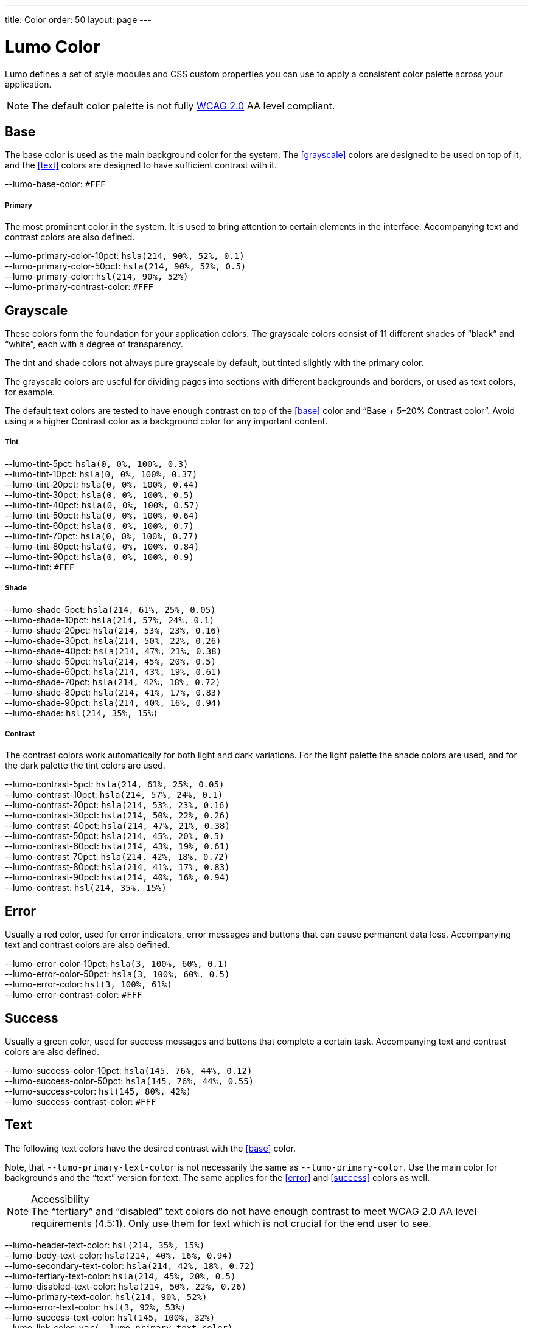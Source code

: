 ---
title: Color
order: 50
layout: page
---

= Lumo Color

Lumo defines a set of style modules and CSS custom properties you can use to apply a consistent color palette across your application.


[NOTE]
====
The default color palette is not fully link:https://www.w3.org/TR/WCAG20/#visual-audio-contrast[WCAG 2.0] AA level compliant.

ifdef::web[]
Follow the https://github.com/vaadin/vaadin-lumo-styles/issues/22[issue on GitHub].
endif::web[]
====

== Base

The base color is used as the main background color for the system. The <<grayscale>> colors are designed to be used on top of it, and the <<text>> colors are designed to have sufficient contrast with it.

++++
<content-preview class="block" hidesource raw>
    <dl class="custom-properties color">
      <dt>--lumo-base-color: <span class="color-swatch" style="background-color: #FFF"></span><code>#FFF</code></dt>
    </dl>

    <h5>Primary</h5>
    <p>The most prominent color in the system. It is used to bring attention to certain elements in the interface. Accompanying text and contrast colors are also defined.</p>
    <dl class="custom-properties color">
      <dt>--lumo-primary-color-10pct: <span class="color-swatch" style="background-color: hsla(214, 90%, 52%, 0.1)"></span><code>hsla(214, 90%, 52%, 0.1)</code></dt>
      <dt>--lumo-primary-color-50pct: <span class="color-swatch" style="background-color: hsla(214, 90%, 52%, 0.5)"></span><code>hsla(214, 90%, 52%, 0.5)</code></dt>
      <dt>--lumo-primary-color: <span class="color-swatch" style="background-color: hsl(214, 90%, 52%)"></span><code>hsl(214, 90%, 52%)</code></dt>
      <dt>--lumo-primary-contrast-color: <span class="color-swatch" style="background-color: #FFF"></span><code>#FFF</code></dt>
    </dl>
</content-preview>
++++
== Grayscale
These colors form the foundation for your application colors. The grayscale colors consist of 11 different shades of “black” and “white”, each with a degree of transparency.

The tint and shade colors not always pure grayscale by default, but tinted slightly with the primary color.

The grayscale colors are useful for dividing pages into sections with different backgrounds and borders, or used as text colors, for example.

The default text colors are tested to have enough contrast on top of the <<base>> color and “Base + 5–20% Contrast color”. Avoid using a a higher Contrast color as a background color for any important content.

++++
<content-preview class="block" hidesource raw>

    <h5>Tint</h5>
    <dl class="custom-properties color">
      <dt>--lumo-tint-5pct: <span class="color-swatch" style="background-color: hsla(0, 0%, 100%, 0.3)"></span><code>hsla(0, 0%, 100%, 0.3)</code></dt>
      <dt>--lumo-tint-10pct: <span class="color-swatch" style="background-color: hsla(0, 0%, 100%, 0.37)"></span><code>hsla(0, 0%, 100%, 0.37)</code></dt>
      <dt>--lumo-tint-20pct: <span class="color-swatch" style="background-color: hsla(0, 0%, 100%, 0.44)"></span><code>hsla(0, 0%, 100%, 0.44)</code></dt>
      <dt>--lumo-tint-30pct: <span class="color-swatch" style="background-color: hsla(0, 0%, 100%, 0.5)"></span><code>hsla(0, 0%, 100%, 0.5)</code></dt>
      <dt>--lumo-tint-40pct: <span class="color-swatch" style="background-color: hsla(0, 0%, 100%, 0.57)"></span><code>hsla(0, 0%, 100%, 0.57)</code></dt>
      <dt>--lumo-tint-50pct: <span class="color-swatch" style="background-color: hsla(0, 0%, 100%, 0.64)"></span><code>hsla(0, 0%, 100%, 0.64)</code></dt>
      <dt>--lumo-tint-60pct: <span class="color-swatch" style="background-color: hsla(0, 0%, 100%, 0.7)"></span><code>hsla(0, 0%, 100%, 0.7)</code></dt>
      <dt>--lumo-tint-70pct: <span class="color-swatch" style="background-color: hsla(0, 0%, 100%, 0.77)"></span><code>hsla(0, 0%, 100%, 0.77)</code></dt>
      <dt>--lumo-tint-80pct: <span class="color-swatch" style="background-color: hsla(0, 0%, 100%, 0.84)"></span><code>hsla(0, 0%, 100%, 0.84)</code></dt>
      <dt>--lumo-tint-90pct: <span class="color-swatch" style="background-color: hsla(0, 0%, 100%, 0.9)"></span><code>hsla(0, 0%, 100%, 0.9)</code></dt>
      <dt>--lumo-tint: <span class="color-swatch" style="background-color: #FFF"></span><code>#FFF</code></dt>
    </dl>

    <h5>Shade</h5>
    <dl class="custom-properties color">
      <dt>--lumo-shade-5pct: <span class="color-swatch" style="background-color: hsla(214, 61%, 25%, 0.05)"></span><code>hsla(214, 61%, 25%, 0.05)</code></dt>
      <dt>--lumo-shade-10pct: <span class="color-swatch" style="background-color: hsla(214, 57%, 24%, 0.1)"></span><code>hsla(214, 57%, 24%, 0.1)</code></dt>
      <dt>--lumo-shade-20pct: <span class="color-swatch" style="background-color: hsla(214, 53%, 23%, 0.16)"></span><code>hsla(214, 53%, 23%, 0.16)</code></dt>
      <dt>--lumo-shade-30pct: <span class="color-swatch" style="background-color: hsla(214, 50%, 22%, 0.26)"></span><code>hsla(214, 50%, 22%, 0.26)</code></dt>
      <dt>--lumo-shade-40pct: <span class="color-swatch" style="background-color: hsla(214, 47%, 21%, 0.38)"></span><code>hsla(214, 47%, 21%, 0.38)</code></dt>
      <dt>--lumo-shade-50pct: <span class="color-swatch" style="background-color: hsla(214, 45%, 20%, 0.5)"></span><code>hsla(214, 45%, 20%, 0.5)</code></dt>
      <dt>--lumo-shade-60pct: <span class="color-swatch" style="background-color: hsla(214, 43%, 19%, 0.61)"></span><code>hsla(214, 43%, 19%, 0.61)</code></dt>
      <dt>--lumo-shade-70pct: <span class="color-swatch" style="background-color: hsla(214, 42%, 18%, 0.72)"></span><code>hsla(214, 42%, 18%, 0.72)</code></dt>
      <dt>--lumo-shade-80pct: <span class="color-swatch" style="background-color: hsla(214, 41%, 17%, 0.83)"></span><code>hsla(214, 41%, 17%, 0.83)</code></dt>
      <dt>--lumo-shade-90pct: <span class="color-swatch" style="background-color: hsla(214, 40%, 16%, 0.94)"></span><code>hsla(214, 40%, 16%, 0.94)</code></dt>
      <dt>--lumo-shade: <span class="color-swatch" style="background-color: hsl(214, 35%, 15%)"></span><code>hsl(214, 35%, 15%)</code></dt>
    </dl>

    <h5>Contrast</h5>
    <p>The contrast colors work automatically for both light and dark variations. For the light palette the shade colors are used, and for the dark palette the tint colors are used.</p>
    <dl class="custom-properties color">
      <dt>--lumo-contrast-5pct: <span class="color-swatch" style="background-color: hsla(214, 61%, 25%, 0.05)"></span><code>hsla(214, 61%, 25%, 0.05)</code></dt>
      <dt>--lumo-contrast-10pct: <span class="color-swatch" style="background-color: hsla(214, 57%, 24%, 0.1)"></span><code>hsla(214, 57%, 24%, 0.1)</code></dt>
      <dt>--lumo-contrast-20pct: <span class="color-swatch" style="background-color: hsla(214, 53%, 23%, 0.16)"></span><code>hsla(214, 53%, 23%, 0.16)</code></dt>
      <dt>--lumo-contrast-30pct: <span class="color-swatch" style="background-color: hsla(214, 50%, 22%, 0.26)"></span><code>hsla(214, 50%, 22%, 0.26)</code></dt>
      <dt>--lumo-contrast-40pct: <span class="color-swatch" style="background-color: hsla(214, 47%, 21%, 0.38)"></span><code>hsla(214, 47%, 21%, 0.38)</code></dt>
      <dt>--lumo-contrast-50pct: <span class="color-swatch" style="background-color: hsla(214, 45%, 20%, 0.5)"></span><code>hsla(214, 45%, 20%, 0.5)</code></dt>
      <dt>--lumo-contrast-60pct: <span class="color-swatch" style="background-color: hsla(214, 43%, 19%, 0.61)"></span><code>hsla(214, 43%, 19%, 0.61)</code></dt>
      <dt>--lumo-contrast-70pct: <span class="color-swatch" style="background-color: hsla(214, 42%, 18%, 0.72)"></span><code>hsla(214, 42%, 18%, 0.72)</code></dt>
      <dt>--lumo-contrast-80pct: <span class="color-swatch" style="background-color: hsla(214, 41%, 17%, 0.83)"></span><code>hsla(214, 41%, 17%, 0.83)</code></dt>
      <dt>--lumo-contrast-90pct: <span class="color-swatch" style="background-color: hsla(214, 40%, 16%, 0.94)"></span><code>hsla(214, 40%, 16%, 0.94)</code></dt>
      <dt>--lumo-contrast: <span class="color-swatch" style="background-color: hsl(214, 35%, 15%)"></span><code>hsl(214, 35%, 15%)</code></dt>
    </dl>
</content-preview>
++++
== Error

Usually a red color, used for error indicators, error messages and buttons that can cause permanent data loss. Accompanying text and contrast colors are also defined.

++++
<content-preview class="block" hidesource raw>
    <dl class="custom-properties color">
      <dt>--lumo-error-color-10pct: <span class="color-swatch" style="background-color: hsla(3, 100%, 60%, 0.1)"></span><code>hsla(3, 100%, 60%, 0.1)</code></dt>
      <dt>--lumo-error-color-50pct: <span class="color-swatch" style="background-color: hsla(3, 100%, 60%, 0.5)"></span><code>hsla(3, 100%, 60%, 0.5)</code></dt>
      <dt>--lumo-error-color: <span class="color-swatch" style="background-color: hsl(3, 100%, 61%)"></span><code>hsl(3, 100%, 61%)</code></dt>
      <dt>--lumo-error-contrast-color: <span class="color-swatch" style="background-color: #FFF"></span><code>#FFF</code></dt>
    </dl>
</content-preview>
++++
== Success

Usually a green color, used for success messages and buttons that complete a certain task. Accompanying text and contrast colors are also defined.

++++
<content-preview class="block" hidesource raw>
    <dl class="custom-properties color">
      <dt>--lumo-success-color-10pct: <span class="color-swatch" style="background-color: hsla(145, 76%, 44%, 0.12)"></span><code>hsla(145, 76%, 44%, 0.12)</code></dt>
      <dt>--lumo-success-color-50pct: <span class="color-swatch" style="background-color: hsla(145, 76%, 44%, 0.55)"></span><code>hsla(145, 76%, 44%, 0.55)</code></dt>
      <dt>--lumo-success-color: <span class="color-swatch" style="background-color: hsl(145, 80%, 42%)"></span><code>hsl(145, 80%, 42%)</code></dt>
      <dt>--lumo-success-contrast-color: <span class="color-swatch" style="background-color: #FFF"></span><code>#FFF</code></dt>
    </dl>
</content-preview>
++++

== Text

The following text colors have the desired contrast with the <<base>> color.

Note, that `--lumo-primary-text-color` is not necessarily the same as `--lumo-primary-color`. Use the main color for backgrounds and the “text” version for text. The same applies for the <<error>> and <<success>> colors as well.


.Accessibility
[NOTE]
The “tertiary” and “disabled” text colors do not have enough contrast to meet WCAG 2.0 AA level requirements (4.5:1). Only use them for text which is not crucial for the end user to see.

++++
<content-preview class="block" hidesource raw>
    <dl class="custom-properties color">
      <dt>--lumo-header-text-color: <span class="color-swatch" style="background-color: hsl(214, 35%, 15%)"></span><code>hsl(214, 35%, 15%)</code></dt>
      <dt>--lumo-body-text-color: <span class="color-swatch" style="background-color: hsla(214, 40%, 16%, 0.94)"></span><code>hsla(214, 40%, 16%, 0.94)</code></dt>
      <dt>--lumo-secondary-text-color: <span class="color-swatch" style="background-color: hsla(214, 42%, 18%, 0.72)"></span><code>hsla(214, 42%, 18%, 0.72)</code></dt>
      <dt>--lumo-tertiary-text-color: <span class="color-swatch" style="background-color: hsla(214, 45%, 20%, 0.5)"></span><code>hsla(214, 45%, 20%, 0.5)</code></dt>
      <dt>--lumo-disabled-text-color: <span class="color-swatch" style="background-color: hsla(214, 50%, 22%, 0.26)"></span><code>hsla(214, 50%, 22%, 0.26)</code></dt>
      <dt>--lumo-primary-text-color: <span class="color-swatch" style="background-color: hsl(214, 90%, 52%)"></span><code>hsl(214, 90%, 52%)</code></dt>
      <dt>--lumo-error-text-color: <span class="color-swatch" style="background-color: hsl(3, 92%, 53%)"></span><code>hsl(3, 92%, 53%)</code></dt>
      <dt>--lumo-success-text-color: <span class="color-swatch" style="background-color: hsl(145, 100%, 32%)"></span><code>hsl(145, 100%, 32%)</code></dt>
      <dt>--lumo-link-color: <code>var(--lumo-primary-text-color)</code></dt>
    </dl>
  </content-preview>
++++
== Dark palette

The custom properties are the same, but their values are different when using the dark palette.

++++
    <details>
    <summary>Show dark palette values</summary>

  <content-preview class="block" hidesource raw>
    <div theme="dark" style="margin: 0 -1em; padding: 0 1em;">

      <h5>Base color</h5>
      <dl class="custom-properties color">
        <dt>--lumo-base-color: <span class="color-swatch" style="background-color: hsl(214, 35%, 21%)"></span><code>hsl(214, 35%, 21%)</code></dt>
      </dl>

      <h5>Primary</h5>
      <dl class="custom-properties color">
        <dt>--lumo-primary-color-10pct: <span class="color-swatch" style="background-color: hsla(214, 90%, 63%, 0.1)"></span><code>hsla(214, 90%, 63%, 0.1)</code></dt>
        <dt>--lumo-primary-color-50pct: <span class="color-swatch" style="background-color: hsla(214, 86%, 55%, 0.5)"></span><code>hsla(214, 86%, 55%, 0.5)</code></dt>
        <dt>--lumo-primary-color: <span class="color-swatch" style="background-color: hsl(214, 86%, 55%)"></span><code>hsl(214, 86%, 55%)</code></dt>
        <dt>--lumo-primary-contrast-color: <span class="color-swatch" style="background-color: #FFF"></span><code>#FFF</code></dt>
      </dl>

      <h5>Tint</h5>
      <dl class="custom-properties color">
        <dt>--lumo-tint-5pct: <span class="color-swatch" style="background-color: hsla(214, 65%, 85%, 0.06)"></span><code>hsla(214, 65%, 85%, 0.06)</code></dt>
        <dt>--lumo-tint-10pct: <span class="color-swatch" style="background-color: hsla(214, 60%, 80%, 0.14)"></span><code>hsla(214, 60%, 80%, 0.14)</code></dt>
        <dt>--lumo-tint-20pct: <span class="color-swatch" style="background-color: hsla(214, 64%, 82%, 0.23)"></span><code>hsla(214, 64%, 82%, 0.23)</code></dt>
        <dt>--lumo-tint-30pct: <span class="color-swatch" style="background-color: hsla(214, 69%, 84%, 0.32)"></span><code>hsla(214, 69%, 84%, 0.32)</code></dt>
        <dt>--lumo-tint-40pct: <span class="color-swatch" style="background-color: hsla(214, 73%, 86%, 0.41)"></span><code>hsla(214, 73%, 86%, 0.41)</code></dt>
        <dt>--lumo-tint-50pct: <span class="color-swatch" style="background-color: hsla(214, 78%, 88%, 0.5)"></span><code>hsla(214, 78%, 88%, 0.5)</code></dt>
        <dt>--lumo-tint-60pct: <span class="color-swatch" style="background-color: hsla(214, 82%, 90%, 0.6)"></span><code>hsla(214, 82%, 90%, 0.6)</code></dt>
        <dt>--lumo-tint-70pct: <span class="color-swatch" style="background-color: hsla(214, 87%, 92%, 0.7)"></span><code>hsla(214, 87%, 92%, 0.7)</code></dt>
        <dt>--lumo-tint-80pct: <span class="color-swatch" style="background-color: hsla(214, 91%, 94%, 0.8)"></span><code>hsla(214, 91%, 94%, 0.8)</code></dt>
        <dt>--lumo-tint-90pct: <span class="color-swatch" style="background-color: hsla(214, 96%, 96%, 0.9)"></span><code>hsla(214, 96%, 96%, 0.9)</code></dt>
        <dt>--lumo-tint: <span class="color-swatch" style="background-color: hsl(214, 100%, 98%)"></span><code>hsl(214, 100%, 98%)</code></dt>
      </dl>

      <h5>Shade</h5>
      <dl class="custom-properties color">
        <dt>--lumo-shade-5pct: <span class="color-swatch" style="background-color: hsla(214, 0%, 0%, 0.07)"></span><code>hsla(214, 0%, 0%, 0.07)</code></dt>
        <dt>--lumo-shade-10pct: <span class="color-swatch" style="background-color: hsla(214, 4%, 2%, 0.15)"></span><code>hsla(214, 4%, 2%, 0.15)</code></dt>
        <dt>--lumo-shade-20pct: <span class="color-swatch" style="background-color: hsla(214, 8%, 4%, 0.23)"></span><code>hsla(214, 8%, 4%, 0.23)</code></dt>
        <dt>--lumo-shade-30pct: <span class="color-swatch" style="background-color: hsla(214, 12%, 6%, 0.32)"></span><code>hsla(214, 12%, 6%, 0.32)</code></dt>
        <dt>--lumo-shade-40pct: <span class="color-swatch" style="background-color: hsla(214, 16%, 8%, 0.41)"></span><code>hsla(214, 16%, 8%, 0.41)</code></dt>
        <dt>--lumo-shade-50pct: <span class="color-swatch" style="background-color: hsla(214, 20%, 10%, 0.5)"></span><code>hsla(214, 20%, 10%, 0.5)</code></dt>
        <dt>--lumo-shade-60pct: <span class="color-swatch" style="background-color: hsla(214, 24%, 12%, 0.6)"></span><code>hsla(214, 24%, 12%, 0.6)</code></dt>
        <dt>--lumo-shade-70pct: <span class="color-swatch" style="background-color: hsla(214, 28%, 13%, 0.7)"></span><code>hsla(214, 28%, 13%, 0.7)</code></dt>
        <dt>--lumo-shade-80pct: <span class="color-swatch" style="background-color: hsla(214, 32%, 13%, 0.8)"></span><code>hsla(214, 32%, 13%, 0.8)</code></dt>
        <dt>--lumo-shade-90pct: <span class="color-swatch" style="background-color: hsla(214, 33%, 13%, 0.9)"></span><code>hsla(214, 33%, 13%, 0.9)</code></dt>
        <dt>--lumo-shade: <span class="color-swatch" style="background-color: hsl(214, 33%, 13%)"></span><code>hsl(214, 33%, 13%)</code></dt>
      </dl>

      <h5>Contrast</h5>
      <dl class="custom-properties color">
        <dt>--lumo-contrast-5pct: <span class="color-swatch" style="background-color: hsla(214, 65%, 85%, 0.06)"></span><code>hsla(214, 65%, 85%, 0.06)</code></dt>
        <dt>--lumo-contrast-10pct: <span class="color-swatch" style="background-color: hsla(214, 60%, 80%, 0.14)"></span><code>hsla(214, 60%, 80%, 0.14)</code></dt>
        <dt>--lumo-contrast-20pct: <span class="color-swatch" style="background-color: hsla(214, 64%, 82%, 0.23)"></span><code>hsla(214, 64%, 82%, 0.23)</code></dt>
        <dt>--lumo-contrast-30pct: <span class="color-swatch" style="background-color: hsla(214, 69%, 84%, 0.32)"></span><code>hsla(214, 69%, 84%, 0.32)</code></dt>
        <dt>--lumo-contrast-40pct: <span class="color-swatch" style="background-color: hsla(214, 73%, 86%, 0.41)"></span><code>hsla(214, 73%, 86%, 0.41)</code></dt>
        <dt>--lumo-contrast-50pct: <span class="color-swatch" style="background-color: hsla(214, 78%, 88%, 0.5)"></span><code>hsla(214, 78%, 88%, 0.5)</code></dt>
        <dt>--lumo-contrast-60pct: <span class="color-swatch" style="background-color: hsla(214, 82%, 90%, 0.6)"></span><code>hsla(214, 82%, 90%, 0.6)</code></dt>
        <dt>--lumo-contrast-70pct: <span class="color-swatch" style="background-color: hsla(214, 87%, 92%, 0.7)"></span><code>hsla(214, 87%, 92%, 0.7)</code></dt>
        <dt>--lumo-contrast-80pct: <span class="color-swatch" style="background-color: hsla(214, 91%, 94%, 0.8)"></span><code>hsla(214, 91%, 94%, 0.8)</code></dt>
        <dt>--lumo-contrast-90pct: <span class="color-swatch" style="background-color: hsla(214, 96%, 96%, 0.9)"></span><code>hsla(214, 96%, 96%, 0.9)</code></dt>
        <dt>--lumo-contrast: <span class="color-swatch" style="background-color: hsl(214, 100%, 98%)"></span><code>hsl(214, 100%, 98%)</code></dt>
      </dl>

      <h5>Error</h5>
      <dl class="custom-properties color">
        <dt>--lumo-error-color-10pct: <span class="color-swatch" style="background-color: hsla(3, 90%, 63%, 0.1)"></span><code>hsla(3, 90%, 63%, 0.1)</code></dt>
        <dt>--lumo-error-color-50pct: <span class="color-swatch" style="background-color: hsla(3, 90%, 63%, 0.5)"></span><code>hsla(3, 90%, 63%, 0.5)</code></dt>
        <dt>--lumo-error-color: <span class="color-swatch" style="background-color: hsl(3, 90%, 63%)"></span><code>hsl(3, 90%, 63%)</code></dt>
        <dt>--lumo-error-contrast-color: <span class="color-swatch" style="background-color: #FFF"></span><code>#FFF</code></dt>
      </dl>

      <h5>Success</h5>
      <dl class="custom-properties color">
        <dt>--lumo-success-color-10pct: <span class="color-swatch" style="background-color: hsla(145, 65%, 42%, 0.1)"></span><code>hsla(145, 65%, 42%, 0.1)</code></dt>
        <dt>--lumo-success-color-50pct: <span class="color-swatch" style="background-color: hsla(145, 65%, 42%, 0.5)"></span><code>hsla(145, 65%, 42%, 0.5)</code></dt>
        <dt>--lumo-success-color: <span class="color-swatch" style="background-color: hsl(145, 65%, 42%)"></span><code>hsl(145, 65%, 42%)</code></dt>
        <dt>--lumo-success-contrast-color: <span class="color-swatch" style="background-color: #FFF"></span><code>#FFF</code></dt>
      </dl>

      <h5>Text</h5>
      <dl class="custom-properties color">
        <dt>--lumo-header-text-color: <span class="color-swatch" style="background-color: hsl(214, 100%, 98%)"></span><code>hsl(214, 100%, 98%)</code></dt>
        <dt>--lumo-body-text-color: <span class="color-swatch" style="background-color: hsla(214, 96%, 96%, 0.9)"></span><code>hsla(214, 96%, 96%, 0.9)</code></dt>
        <dt>--lumo-secondary-text-color: <span class="color-swatch" style="background-color: hsla(214, 87%, 92%, 0.7)"></span><code>hsla(214, 87%, 92%, 0.7)</code></dt>
        <dt>--lumo-tertiary-text-color: <span class="color-swatch" style="background-color: hsla(214, 78%, 88%, 0.5)"></span><code>hsla(214, 78%, 88%, 0.5)</code></dt>
        <dt>--lumo-disabled-text-color: <span class="color-swatch" style="background-color: hsla(214, 69%, 84%, 0.32)"></span><code>hsla(214, 69%, 84%, 0.32)</code></dt>
        <dt>--lumo-primary-text-color: <span class="color-swatch" style="background-color: hsl(214, 100%, 70%)"></span><code>hsl(214, 100%, 70%)</code></dt>
        <dt>--lumo-error-text-color: <span class="color-swatch" style="background-color: hsl(3, 100%, 67%)"></span><code>hsl(3, 100%, 67%)</code></dt>
        <dt>--lumo-success-text-color: <span class="color-swatch" style="background-color: hsl(145, 85%, 47%)"></span><code>hsl(145, 85%, 47%)</code></dt>
        <dt>--lumo-link-color: <code>var(--lumo-primary-text-color)</code></dt>
      </dl>

    </div>
  </content-preview>
  </detail>
++++


== Examples
=== Base
++++
<content-preview class="background-shade">
++++
[source,html]
----
<span class="base">Base color</span>

<custom-style>
  <style>
    .base {
      background-color: var(--lumo-base-color);
      color: var(--lumo-secondary-text-color);
    }
  </style>
</custom-style>
----
++++
</content-preview>

++++
=== Primary
++++
<content-preview>
++++
[source,html]
----
<span class="primary-10pct">10%</span>
<span class="primary-50pct">50%</span>
<span class="primary">100%</span>

<custom-style>
  <style>
    .primary-10pct {
      background-color: var(--lumo-primary-color-10pct);
      color: var(--lumo-primary-text-color);
    }
    .primary-50pct {
      background-color: var(--lumo-primary-color-50pct);
      color: var(--lumo-primary-contrast-color);
    }
    .primary {
      background-color: var(--lumo-primary-color);
      color: var(--lumo-primary-contrast-color);
    }
  </style>
</custom-style>
----
++++
</content-preview>

++++
=== Error
++++
<content-preview>
++++
[source,html]
----
<span class="error-10pct">10%</span>
<span class="error-50pct">50%</span>
<span class="error">100%</span>

<custom-style>
  <style>
    .error-10pct {
      background-color: var(--lumo-error-color-10pct);
      color: var(--lumo-error-text-color);
    }
    .error-50pct {
      background-color: var(--lumo-error-color-50pct);
      color: var(--lumo-error-contrast-color);
    }
    .error {
      background-color: var(--lumo-error-color);
      color: var(--lumo-error-contrast-color);
    }
  </style>
</custom-style>
----
++++
</content-preview>

++++
=== Success
++++
<content-preview>
++++
[source,html]
----
<span class="success-10pct">10%</span>
<span class="success-50pct">50%</span>
<span class="success">100%</span>

<custom-style>
  <style>
    .success-10pct {
      background-color: var(--lumo-success-color-10pct);
      color: var(--lumo-success-text-color);
    }
    .success-50pct {
      background-color: var(--lumo-success-color-50pct);
      color: var(--lumo-success-contrast-color);
    }
    .success {
      background-color: var(--lumo-success-color);
      color: var(--lumo-success-contrast-color);
    }
  </style>
</custom-style>
----
++++
</content-preview>

++++
=== Grayscale
++++
    <h4 id="tint">Tint</h4>

<content-preview class="background-shade">
++++
[source,html]
----
<span class="white-5pct">5%</span>
<span class="white-10pct">10%</span>
<span class="white-20pct">20%</span>
<span class="white-30pct">30%</span>
<span class="white-40pct">40%</span>
<span class="white-50pct">50%</span>
<span class="white-60pct">60%</span>
<span class="white-70pct">70%</span>
<span class="white-80pct">80%</span>
<span class="white-90pct">90%</span>
<span class="white">100%</span>

<custom-style>
  <style>
    .white-5pct {
      background-color: var(--lumo-tint-5pct);
    }
    .white-10pct {
      background-color: var(--lumo-tint-10pct);
    }
    .white-20pct {
      background-color: var(--lumo-tint-20pct);
    }
    .white-30pct {
      background-color: var(--lumo-tint-30pct);
    }
    .white-40pct {
      background-color: var(--lumo-tint-40pct);
    }
    .white-50pct {
      background-color: var(--lumo-tint-50pct);
    }
    .white-60pct {
      background-color: var(--lumo-tint-60pct);
      color: var(--lumo-shade-90pct);
    }
    .white-70pct {
      background-color: var(--lumo-tint-70pct);
      color: var(--lumo-shade-90pct);
    }
    .white-80pct {
      background-color: var(--lumo-tint-80pct);
      color: var(--lumo-shade-90pct);
    }
    .white-90pct {
      background-color: var(--lumo-tint-90pct);
      color: var(--lumo-shade-90pct);
    }
    .white {
      background-color: var(--lumo-tint);
      color: var(--lumo-shade-90pct);
    }
  </style>
</custom-style>
----
++++
</content-preview>

    <h4 id="shade">Shade</h4>

<content-preview>
++++
[source,html]
----
<span class="black-5pct">5%</span>
<span class="black-10pct">10%</span>
<span class="black-20pct">20%</span>
<span class="black-30pct">30%</span>
<span class="black-40pct">40%</span>
<span class="black-50pct">50%</span>
<span class="black-60pct">60%</span>
<span class="black-70pct">70%</span>
<span class="black-80pct">80%</span>
<span class="black-90pct">90%</span>
<span class="black">100%</span>

<custom-style>
  <style>
    .black-5pct {
      background-color: var(--lumo-shade-5pct);
    }
    .black-10pct {
      background-color: var(--lumo-shade-10pct);
    }
    .black-20pct {
      background-color: var(--lumo-shade-20pct);
    }
    .black-30pct {
      background-color: var(--lumo-shade-30pct);
    }
    .black-40pct {
      background-color: var(--lumo-shade-40pct);
    }
    .black-50pct {
      background-color: var(--lumo-shade-50pct);
      color: var(--lumo-tint-90pct);
    }
    .black-60pct {
      background-color: var(--lumo-shade-60pct);
      color: var(--lumo-tint-90pct);
    }
    .black-70pct {
      background-color: var(--lumo-shade-70pct);
      color: var(--lumo-tint-90pct);
    }
    .black-80pct {
      background-color: var(--lumo-shade-80pct);
      color: var(--lumo-tint-90pct);
    }
    .black-90pct {
      background-color: var(--lumo-shade-90pct);
      color: var(--lumo-tint-90pct);
    }
    .black {
      background-color: var(--lumo-shade);
      color: var(--lumo-tint-90pct);
    }
  </style>
</custom-style>
----
++++
</content-preview>

    <h4>Contrast</h4>


<content-preview>
++++
[source,html]
----
<span class="contrast-5pct">5%</span>
<span class="contrast-10pct">10%</span>
<span class="contrast-20pct">20%</span>
<span class="contrast-30pct">30%</span>
<span class="contrast-40pct">40%</span>
<span class="contrast-50pct">50%</span>
<span class="contrast-60pct">60%</span>
<span class="contrast-70pct">70%</span>
<span class="contrast-80pct">80%</span>
<span class="contrast-90pct">90%</span>
<span class="contrast">100%</span>

<custom-style>
  <style>
    .contrast-5pct {
      background-color: var(--lumo-contrast-5pct);
    }
    .contrast-10pct {
      background-color: var(--lumo-contrast-10pct);
    }
    .contrast-20pct {
      background-color: var(--lumo-contrast-20pct);
    }
    .contrast-30pct {
      background-color: var(--lumo-contrast-30pct);
    }
    .contrast-40pct {
      background-color: var(--lumo-contrast-40pct);
    }
    .contrast-50pct {
      background-color: var(--lumo-contrast-50pct);
    }
    .contrast-60pct {
      background-color: var(--lumo-contrast-60pct);
      color: var(--lumo-base-color);
    }
    .contrast-70pct {
      background-color: var(--lumo-contrast-70pct);
      color: var(--lumo-base-color);
    }
    .contrast-80pct {
      background-color: var(--lumo-contrast-80pct);
      color: var(--lumo-base-color);
    }
    .contrast-90pct {
      background-color: var(--lumo-contrast-90pct);
      color: var(--lumo-base-color);
    }
    .contrast {
      background-color: var(--lumo-contrast);
      color: var(--lumo-base-color);
    }
  </style>
</custom-style>
----
++++
</content-preview>

++++
=== Text
++++
<content-preview>
++++
[source,html]
----
<div>
  <div class="header-text">Header text</div>
  <div class="body-text">Normal text</div>
  <div class="secondary-text">Secondary text</div>
  <div class="tertiary-text">Tertiary text</div>
  <div class="disabled-text">Disabled text</div>
  <div class="primary-text">Primary text</div>
  <div class="error-text">Error text</div>
  <div class="success-text">Success text</div>
</div>

<custom-style>
  <style>
    .header-text {
      color: var(--lumo-header-text-color);
    }
    .body-text {
      color: var(--lumo-body-text-color);
    }
    .secondary-text {
      color: var(--lumo-secondary-text-color);
    }
    .tertiary-text {
      color: var(--lumo-tertiary-text-color);
    }
    .disabled-text {
      color: var(--lumo-disabled-text-color);
    }
    .primary-text {
      color: var(--lumo-primary-text-color);
    }
    .error-text {
      color: var(--lumo-error-text-color);
    }
    .success-text {
      color: var(--lumo-success-text-color);
    }
  </style>
</custom-style>
----
++++
</content-preview>


++++


[discussion-id]`7547EEEC-86E1-4DF8-BAF6-5719BAA8ECBB`

